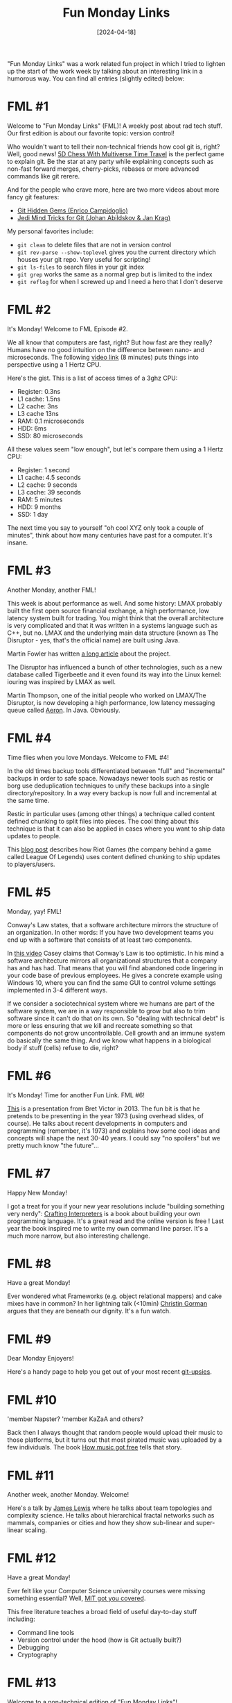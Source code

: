 #+TITLE: Fun Monday Links
#+DATE: [2024-04-18]

"Fun Monday Links" was a work related fun project in which I tried to lighten up
the start of the work week by talking about an interesting link in a humorous
way. You can find all entries (slightly edited) below:

* FML #1
:PROPERTIES:
:CUSTOM_ID: fml-1
:END:

Welcome to "Fun Monday Links" (FML)! A weekly post about rad tech stuff. Our
first edition is about our favorite topic: version control!

Who wouldn't want to tell their non-technical friends how cool git is, right?
Well, good news! [[https://store.steampowered.com/app/1349230/5D_Chess_With_Multiverse_Time_Travel/][5D Chess With Multiverse Time Travel]] is the perfect game to
explain git. Be the star at any party while explaining concepts such as non-fast
forward merges, cherry-picks, rebases or more advanced commands like git rerere.

And for the people who crave more, here are two more videos about more fancy git
features:

- [[https://www.youtube.com/watch?v=WtUCZYyv-_w][Git Hidden Gems (Enrico Campidoglio)]]
- [[https://www.youtube.com/watch?v=M75aENmuzmo][Jedi Mind Tricks for Git (Johan Abildskov & Jan Krag)]]

My personal favorites include:

- ~git clean~ to delete files that are not in version control
- ~git rev-parse --show-toplevel~ gives you the current directory which houses
  your git repo. Very useful for scripting!
- ~git ls-files~ to search files in your git index
- ~git grep~ works the same as a normal grep but is limited to the index
- ~git reflog~ for when I screwed up and I need a hero that I don't deserve

* FML #2
:PROPERTIES:
:CUSTOM_ID: fml-2
:END:

It's Monday! Welcome to FML Episode #2.

We all know that computers are fast, right? But how fast are they really? Humans
have no good intuition on the difference between nano- and microseconds. The
following [[https://www.youtube.com/watch?v=pDBOC6I3K8g][video link]] (8 minutes) puts things into perspective using a 1 Hertz
CPU.

Here's the gist. This is a list of access times of a 3ghz CPU:

- Register: 0.3ns
- L1 cache: 1.5ns
- L2 cache: 3ns
- L3 cache 13ns
- RAM: 0.1 microseconds
- HDD: 6ms
- SSD: 80 microseconds

All these values seem "low enough", but let's compare them using a 1 Hertz CPU:

- Register: 1 second
- L1 cache: 4.5 seconds
- L2 cache: 9 seconds
- L3 cache: 39 seconds
- RAM: 5 minutes
- HDD: 9 months
- SSD: 1 day

The next time you say to yourself "oh cool XYZ only took a couple of minutes",
think about how many centuries have past for a computer. It's insane.

* FML #3
:PROPERTIES:
:CUSTOM_ID: fml-3
:END:

Another Monday, another FML!

This week is about performance as well. And some history: LMAX probably built
the first open source financial exchange, a high performance, low latency system
built for trading. You might think that the overall architecture is very
complicated and that it was written in a systems language such as C++, but no.
LMAX and the underlying main data structure (known as The Disruptor - yes,
that's the official name) are built using Java.

Martin Fowler has written [[https://martinfowler.com/articles/lmax.html][a long article]] about the project.

The Disruptor has influenced a bunch of other technologies, such as a new
database called Tigerbeetle and it even found its way into the Linux kernel:
iouring was inspired by LMAX as well.

Martin Thompson, one of the initial people who worked on LMAX/The Disruptor, is
now developing a high performance, low latency messaging queue called [[https://aeron.io/][Aeron]]. In
Java. Obviously.

* FML #4
:PROPERTIES:
:CUSTOM_ID: fml-4
:END:

Time flies when you love Mondays. Welcome to FML #4!

In the old times backup tools differentiated between "full" and "incremental"
backups in order to safe space. Nowadays newer tools such as restic or borg use
deduplication techniques to unify these backups into a single
directory/repository. In a way every backup is now full and incremental at the
same time.

Restic in particular uses (among other things) a technique called content
defined chunking to split files into pieces. The cool thing about this technique
is that it can also be applied in cases where you want to ship data updates to
people.

This [[https://technology.riotgames.com/news/supercharging-data-delivery-new-league-patcher][blog post]] describes how Riot Games (the company behind a game called League
Of Legends) uses content defined chunking to ship updates to players/users.

* FML #5
:PROPERTIES:
:CUSTOM_ID: fml-5
:END:

Monday, yay! FML!

Conway's Law states, that a software architecture mirrors the structure of an
organization. In other words: If you have two development teams you end up with
a software that consists of at least two components.

In [[https://www.youtube.com/watch?v=5IUj1EZwpJY][this video]] Casey claims that Conway's Law is too optimistic. In his mind a
software architecture mirrors all organizational structures that a company has
and has had. That means that you will find abandoned code lingering in your code
base of previous employees. He gives a concrete example using Windows 10, where
you can find the same GUI to control volume settings implemented in 3-4
different ways.

If we consider a sociotechnical system where we humans are part of the software
system, we are in a way responsible to grow but also to trim software since it
can't do that on its own. So "dealing with technical debt" is more or less
ensuring that we kill and recreate something so that components do not grow
uncontrollable. Cell growth and an immune system do basically the same thing.
And we know what happens in a biological body if stuff (cells) refuse to die,
right?

* FML #6
:PROPERTIES:
:CUSTOM_ID: fml-6
:END:

It's Monday! Time for another Fun Link. FML #6!

[[https://www.youtube.com/watch?v=8pTEmbeENF4][This]] is a presentation from Bret Victor in 2013. The fun bit is that he pretends
to be presenting in the year 1973 (using overhead slides, of course). He talks
about recent developments in computers and programming (remember, it's 1973) and
explains how some cool ideas and concepts will shape the next 30-40 years. I
could say "no spoilers" but we pretty much know "the future"...

* FML #7
:PROPERTIES:
:CUSTOM_ID: fml-7
:END:

Happy New Monday!

I got a treat for you if your new year resolutions include "building something
very nerdy": [[https://craftinginterpreters.com/][Crafting Interpreters]] is a book about building your own programming
language. It's a great read and the online version is free ! Last year the book
inspired me to write my own command line parser. It's a much more narrow, but
also interesting challenge.

* FML #8
:PROPERTIES:
:CUSTOM_ID: fml-8
:END:

Have a great Monday!

Ever wondered what Frameworks (e.g. object relational mappers) and cake mixes
have in common? In her lightning talk (<10min) [[https://vimeo.com/28885655][Christin Gorman]] argues that they
are beneath our dignity. It's a fun watch.

* FML #9
:PROPERTIES:
:CUSTOM_ID: fml-9
:END:

Dear Monday Enjoyers!

Here's a handy page to help you get out of your most recent [[https://ohshitgit.com/][git-upsies]].

* FML #10
:PROPERTIES:
:CUSTOM_ID: fml-10
:END:

'member Napster? 'member KaZaA and others?

Back then I always thought that random people would upload their music to those
platforms, but it turns out that most pirated music was uploaded by a few
individuals. The book [[https://www.goodreads.com/book/show/23398715-how-music-got-free][How music got free]] tells that story.

* FML #11
:PROPERTIES:
:CUSTOM_ID: fml-11
:END:

Another week, another Monday. Welcome!

Here's a talk by [[https://www.youtube.com/watch?v=uAwJEFLJunk][James Lewis]] where he talks about team topologies and complexity
science. He talks about hierarchical fractal networks such as mammals, companies
or cities and how they show sub-linear and super-linear scaling.

* FML #12
:PROPERTIES:
:CUSTOM_ID: fml-12
:END:

Have a great Monday!

Ever felt like your Computer Science university courses were missing something
essential? Well, [[https://missing.csail.mit.edu/][MIT got you covered]].

This free literature teaches a broad field of useful day-to-day stuff including:

- Command line tools
- Version control under the hood (how is Git actually built?)
- Debugging
- Cryptography

* FML #13
:PROPERTIES:
:CUSTOM_ID: fml-13
:END:

Welcome to a non-technical edition of "Fun Monday Links"!

This [[https://waitbutwhy.com/2015/12/the-tail-end.html][blog post]] is nearly 10 years old, but re-reading it always gives some
perspective.

* FML #14
:PROPERTIES:
:CUSTOM_ID: fml-14
:END:

Hello Monday My Old Friend!

We all know that software has bugs. We sometimes forget that file systems are
software too. Have fun watching Dan Luu talk about the horrors that lurk
below... bugs in [[https://www.deconstructconf.com/2019/dan-luu-files][file systems]].

* FML #15
:PROPERTIES:
:CUSTOM_ID: fml-15
:END:

Happy Monday!

Last week we talked about how spooky file systems are. Good think that we can
still rely on our trusty old friend the database, right? ... right?

Watch [[https://www.youtube.com/watch?v=5ZjhNTM8XU8][Martin Kleppmann]] talk about ACID and how that term is more or less just
marketing slang without any real meaning. My favorite bits from this talk: Hope
that your red cross organization does not use Oracle Do you know the default
isolation level of your database and what kind of read or write race conditions
that can cause? Very spooky!

Martin is also the author of [[https://www.oreilly.com/library/view/designing-data-intensive-applications/9781491903063/][Designing Data-Intensive Applications]]. A terrific
book!

* FML #16
:PROPERTIES:
:CUSTOM_ID: fml-16
:END:

Oh Monday, how have I missed you!

Last week we told our self horror stories about transaction. Let's go a level
deeper and talk about how buffered IO and fsync are fundamentally broken. Check
out [[https://www.youtube.com/watch?v=sC1B3d9C_sI][this presentation]] about Tiger Beetle, a database that deals with financial
transactions that was built from scratch. The coolest bit is the demo in the
second half of the video where they simulate several instances of Tiger Beetle
communicating with each other in a freaking game engine. As the "player" you can
simulate events such as network partitions or an instance becoming offline. Much
cool. Very techy. Wow.

* FML #17
:PROPERTIES:
:CUSTOM_ID: fml-17
:END:

I just got complains that FML #17 is missing. Sorry, I've lost sense of time
since Mondays are just so fantastic.

The holy war between programming paradigms has been going on for all eternity.
What's better? Functional or object oriented programming? If you are curious,
Rafal Dittwald gives a [[https://www.youtube.com/watch?v=vK1DazRK_a0][great example]] of how the thinking between those two are
different. Both paradigms agree that state is the root of all evil. But
computers would just be expensive heating machines if we would just ignore
state.

- OOP: state is hard. So let's split it and hide it as much as possible
- FP: state is hard. Minimize it or move all of this confusing stuff into one
  place

The video contains an example code in Java with cool color coding to highlight
statements which are having evil side effects/state manipulation. Rafal then
goes on to refactor the code into a more functional style while keeping the
color coding.

* FML #18
:PROPERTIES:
:CUSTOM_ID: fml-18
:END:

Monday, yay!

Anytime you're having a bad day, remember that somebody's code base might be
even worse. Have fun reading the top comments in the [[https://news.ycombinator.com/item?id=18442637][Hacker News thread]] "What's
the largest amount of bad code you have ever seen work?".

* FML #19
:PROPERTIES:
:CUSTOM_ID: fml-19
:END:

Oh look it's Monday!

It's a rather old video, but I don't often have to laugh that much when watching
[[https://www.youtube.com/watch?v=7FeqF1-Z1g0][a technical talk]].

We know that computers are complicated, but scanners should be simple, shouldn't
they? A scanner would never change the content of a piece of paper it scans,
right? No scanner would do that. I mean why should they, right?! David Kriesel
has some bad news for you.

* FML #20
:PROPERTIES:
:CUSTOM_ID: fml-20
:END:

I'm happily married to a lovely wife, but as a grown man I still have my overly
manly crushes on other man. One of them is Rich Hickey.

Rich used to be a C++/Java developer until the day he got fed up with writing
the same programs over and over. He took a sabbatical (burning through his own
money) to build a new programming language based on the JVM. Today we know this
language as Clojure. Clojure became popular in some circles and Rich ended up
with his own consulting company which was bought by a bank a few years ago.

The [[https://github.com/tallesl/Rich-Hickey-fanclub][Rich Hickey Fanclub]] has the cool subtext "every time I watch one of his
talks I feel like someone has gone in and organized my brain" which I find to be
true. His insights about programming are interesting and I love to watch his
talks. It takes some time to get used to all the Clojure related stuff, but the
general ideas he has are often interesting.
